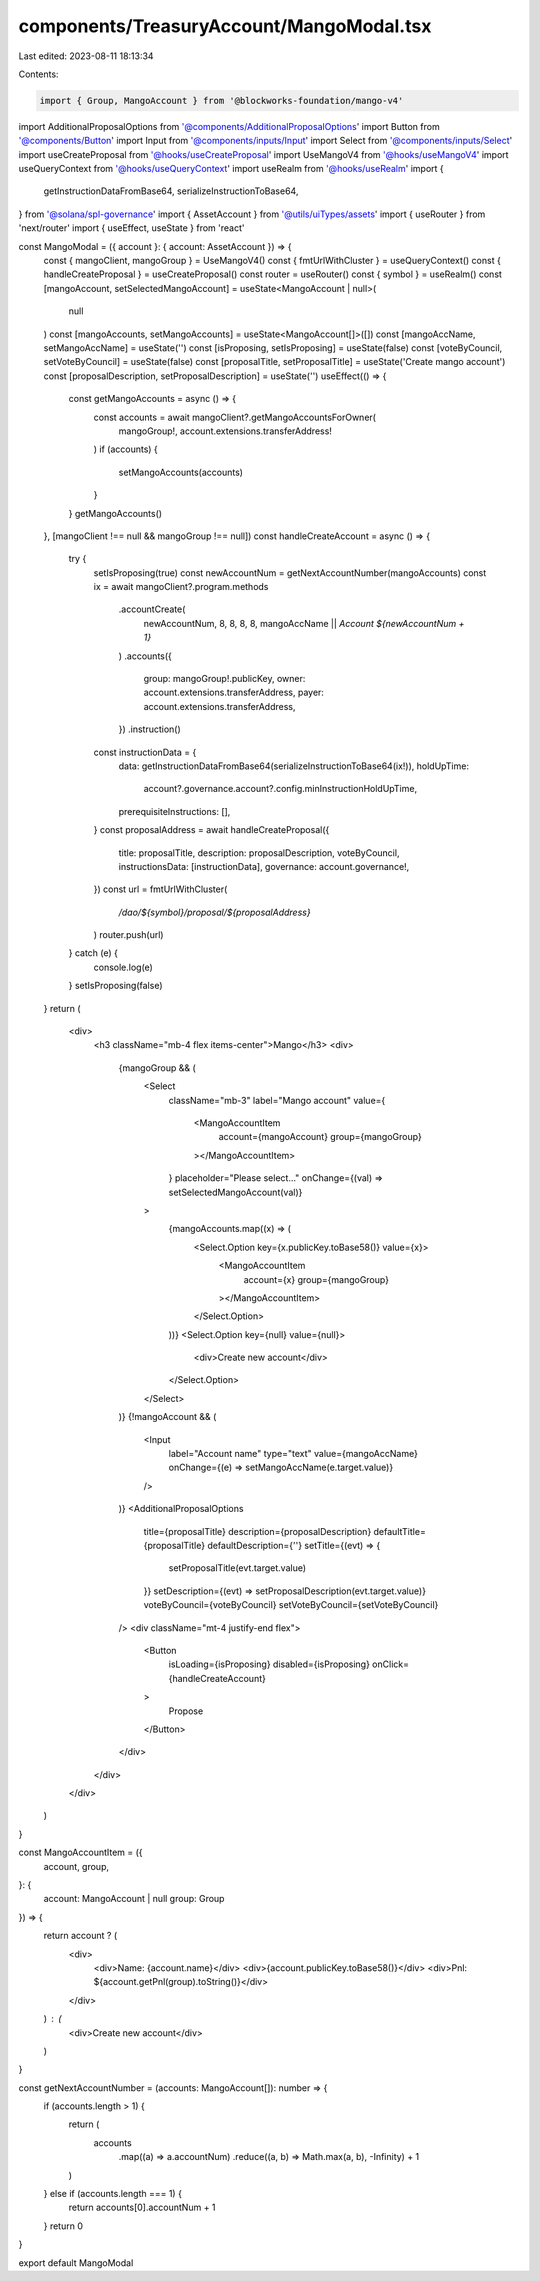 components/TreasuryAccount/MangoModal.tsx
=========================================

Last edited: 2023-08-11 18:13:34

Contents:

.. code-block:: tsx

    import { Group, MangoAccount } from '@blockworks-foundation/mango-v4'
import AdditionalProposalOptions from '@components/AdditionalProposalOptions'
import Button from '@components/Button'
import Input from '@components/inputs/Input'
import Select from '@components/inputs/Select'
import useCreateProposal from '@hooks/useCreateProposal'
import UseMangoV4 from '@hooks/useMangoV4'
import useQueryContext from '@hooks/useQueryContext'
import useRealm from '@hooks/useRealm'
import {
  getInstructionDataFromBase64,
  serializeInstructionToBase64,
} from '@solana/spl-governance'
import { AssetAccount } from '@utils/uiTypes/assets'
import { useRouter } from 'next/router'
import { useEffect, useState } from 'react'

const MangoModal = ({ account }: { account: AssetAccount }) => {
  const { mangoClient, mangoGroup } = UseMangoV4()
  const { fmtUrlWithCluster } = useQueryContext()
  const { handleCreateProposal } = useCreateProposal()
  const router = useRouter()
  const { symbol } = useRealm()
  const [mangoAccount, setSelectedMangoAccount] = useState<MangoAccount | null>(
    null
  )
  const [mangoAccounts, setMangoAccounts] = useState<MangoAccount[]>([])
  const [mangoAccName, setMangoAccName] = useState('')
  const [isProposing, setIsProposing] = useState(false)
  const [voteByCouncil, setVoteByCouncil] = useState(false)
  const [proposalTitle, setProposalTitle] = useState('Create mango account')
  const [proposalDescription, setProposalDescription] = useState('')
  useEffect(() => {
    const getMangoAccounts = async () => {
      const accounts = await mangoClient?.getMangoAccountsForOwner(
        mangoGroup!,
        account.extensions.transferAddress!
      )
      if (accounts) {
        setMangoAccounts(accounts)
      }
    }
    getMangoAccounts()
  }, [mangoClient !== null && mangoGroup !== null])
  const handleCreateAccount = async () => {
    try {
      setIsProposing(true)
      const newAccountNum = getNextAccountNumber(mangoAccounts)
      const ix = await mangoClient?.program.methods
        .accountCreate(
          newAccountNum,
          8,
          8,
          8,
          8,
          mangoAccName || `Account ${newAccountNum + 1}`
        )
        .accounts({
          group: mangoGroup!.publicKey,
          owner: account.extensions.transferAddress,
          payer: account.extensions.transferAddress,
        })
        .instruction()
      const instructionData = {
        data: getInstructionDataFromBase64(serializeInstructionToBase64(ix!)),
        holdUpTime:
          account?.governance.account?.config.minInstructionHoldUpTime,
        prerequisiteInstructions: [],
      }
      const proposalAddress = await handleCreateProposal({
        title: proposalTitle,
        description: proposalDescription,
        voteByCouncil,
        instructionsData: [instructionData],
        governance: account.governance!,
      })
      const url = fmtUrlWithCluster(
        `/dao/${symbol}/proposal/${proposalAddress}`
      )
      router.push(url)
    } catch (e) {
      console.log(e)
    }
    setIsProposing(false)
  }
  return (
    <div>
      <h3 className="mb-4 flex items-center">Mango</h3>
      <div>
        {mangoGroup && (
          <Select
            className="mb-3"
            label="Mango account"
            value={
              <MangoAccountItem
                account={mangoAccount}
                group={mangoGroup}
              ></MangoAccountItem>
            }
            placeholder="Please select..."
            onChange={(val) => setSelectedMangoAccount(val)}
          >
            {mangoAccounts.map((x) => (
              <Select.Option key={x.publicKey.toBase58()} value={x}>
                <MangoAccountItem
                  account={x}
                  group={mangoGroup}
                ></MangoAccountItem>
              </Select.Option>
            ))}
            <Select.Option key={null} value={null}>
              <div>Create new account</div>
            </Select.Option>
          </Select>
        )}
        {!mangoAccount && (
          <Input
            label="Account name"
            type="text"
            value={mangoAccName}
            onChange={(e) => setMangoAccName(e.target.value)}
          />
        )}
        <AdditionalProposalOptions
          title={proposalTitle}
          description={proposalDescription}
          defaultTitle={proposalTitle}
          defaultDescription={''}
          setTitle={(evt) => {
            setProposalTitle(evt.target.value)
          }}
          setDescription={(evt) => setProposalDescription(evt.target.value)}
          voteByCouncil={voteByCouncil}
          setVoteByCouncil={setVoteByCouncil}
        />
        <div className="mt-4 justify-end flex">
          <Button
            isLoading={isProposing}
            disabled={isProposing}
            onClick={handleCreateAccount}
          >
            Propose
          </Button>
        </div>
      </div>
    </div>
  )
}

const MangoAccountItem = ({
  account,
  group,
}: {
  account: MangoAccount | null
  group: Group
}) => {
  return account ? (
    <div>
      <div>Name: {account.name}</div>
      <div>{account.publicKey.toBase58()}</div>
      <div>Pnl: ${account.getPnl(group).toString()}</div>
    </div>
  ) : (
    <div>Create new account</div>
  )
}

const getNextAccountNumber = (accounts: MangoAccount[]): number => {
  if (accounts.length > 1) {
    return (
      accounts
        .map((a) => a.accountNum)
        .reduce((a, b) => Math.max(a, b), -Infinity) + 1
    )
  } else if (accounts.length === 1) {
    return accounts[0].accountNum + 1
  }
  return 0
}

export default MangoModal


